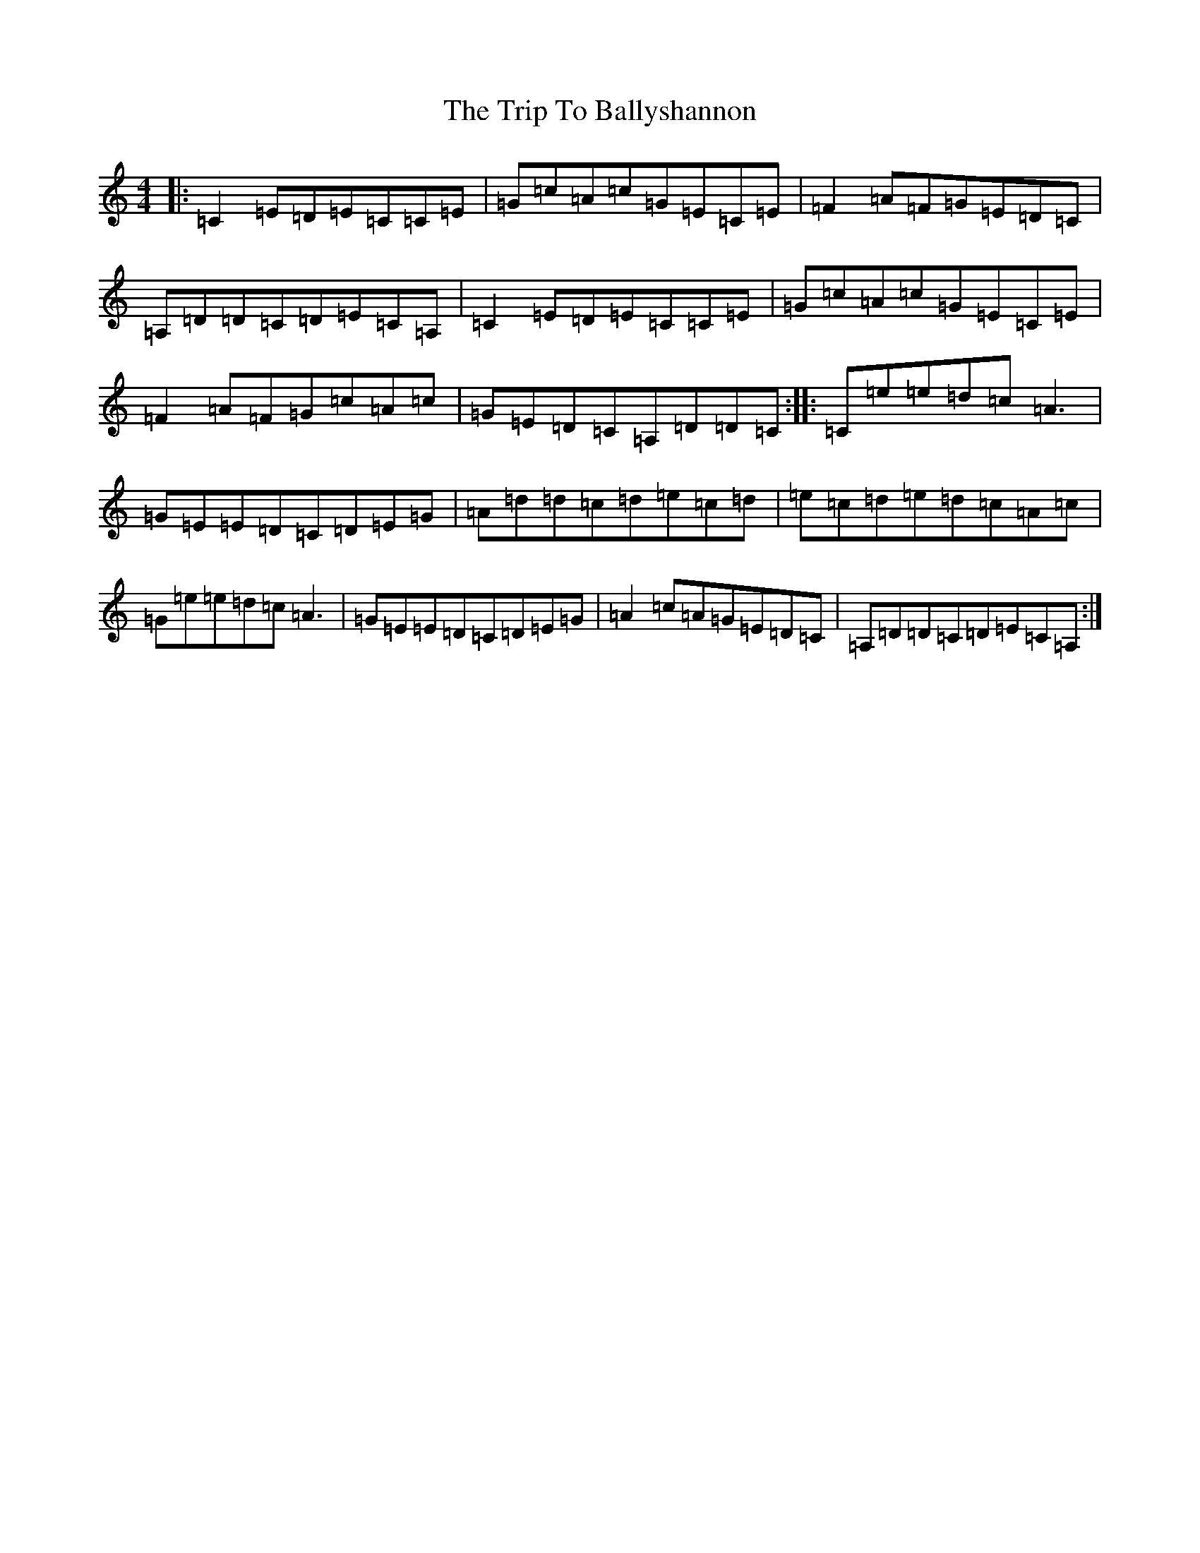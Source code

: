 X: 21501
T: Trip To Ballyshannon, The
S: https://thesession.org/tunes/3970#setting3970
R: reel
M:4/4
L:1/8
K: C Major
|:=C2=E=D=E=C=C=E|=G=c=A=c=G=E=C=E|=F2=A=F=G=E=D=C|=A,=D=D=C=D=E=C=A,|=C2=E=D=E=C=C=E|=G=c=A=c=G=E=C=E|=F2=A=F=G=c=A=c|=G=E=D=C=A,=D=D=C:||:=C=e=e=d=c=A3|=G=E=E=D=C=D=E=G|=A=d=d=c=d=e=c=d|=e=c=d=e=d=c=A=c|=G=e=e=d=c=A3|=G=E=E=D=C=D=E=G|=A2=c=A=G=E=D=C|=A,=D=D=C=D=E=C=A,:|